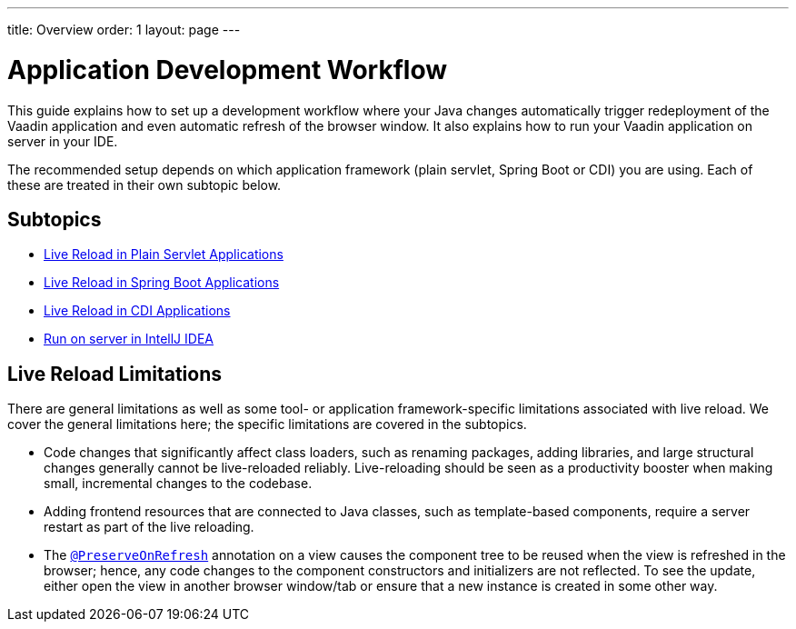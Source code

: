 ---
title: Overview
order: 1
layout: page
---

= Application Development Workflow

This guide explains how to set up a development workflow where your Java changes automatically trigger redeployment of the Vaadin application and even automatic refresh of the browser window. 
It also explains how to run your Vaadin application on server in your IDE.

The recommended setup depends on which application framework (plain servlet, Spring Boot or CDI) you are using.
Each of these are treated in their own subtopic below.

== Subtopics
** <<tutorial-plain-servlet-live-reload#, Live Reload in Plain Servlet Applications>>
** <<tutorial-spring-boot-live-reload#,Live Reload in Spring Boot Applications>>
** <<tutorial-cdi-live-reload#,Live Reload in CDI Applications>>
** <<run-on-server-intellij#,Run on server in IntellJ IDEA>>

== Live Reload Limitations

There are general limitations as well as some tool- or application framework-specific limitations associated with live reload.
We cover the general limitations here; the specific limitations are covered in the subtopics.

- Code changes that significantly affect class loaders, such as renaming packages, adding libraries, and large structural changes generally cannot be live-reloaded reliably. Live-reloading should be seen as a productivity booster when making small, incremental changes to the codebase.

- Adding frontend resources that are connected to Java classes, such as template-based components, require a server restart as part of the live reloading.

- The  <<../advanced/tutorial-preserving-state-on-refresh#,`@PreserveOnRefresh`>> annotation on a view causes the component tree to be reused when the view is refreshed in the browser; hence, any code changes to the component constructors and initializers are not reflected. To see the update, either open the view in another browser window/tab or ensure that a new instance is created in some other way.
